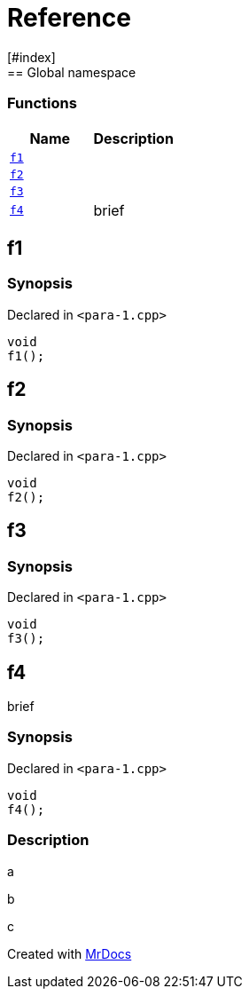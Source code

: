 = Reference
:mrdocs:
[#index]
== Global namespace

=== Functions
[cols=2]
|===
| Name | Description 

| <<#f1,`f1`>> 
| 
    
| <<#f2,`f2`>> 
| 
    
| <<#f3,`f3`>> 
| 
    
| <<#f4,`f4`>> 
| 
brief

    
|===

[#f1]
== f1



=== Synopsis

Declared in `<pass:[para-1.cpp]>`

[source,cpp,subs="verbatim,macros,-callouts"]
----
void
f1();
----








[#f2]
== f2



=== Synopsis

Declared in `<pass:[para-1.cpp]>`

[source,cpp,subs="verbatim,macros,-callouts"]
----
void
f2();
----








[#f3]
== f3



=== Synopsis

Declared in `<pass:[para-1.cpp]>`

[source,cpp,subs="verbatim,macros,-callouts"]
----
void
f3();
----








[#f4]
== f4


brief


=== Synopsis

Declared in `<pass:[para-1.cpp]>`

[source,cpp,subs="verbatim,macros,-callouts"]
----
void
f4();
----

=== Description


a

b

c











[.small]#Created with https://www.mrdocs.com[MrDocs]#
